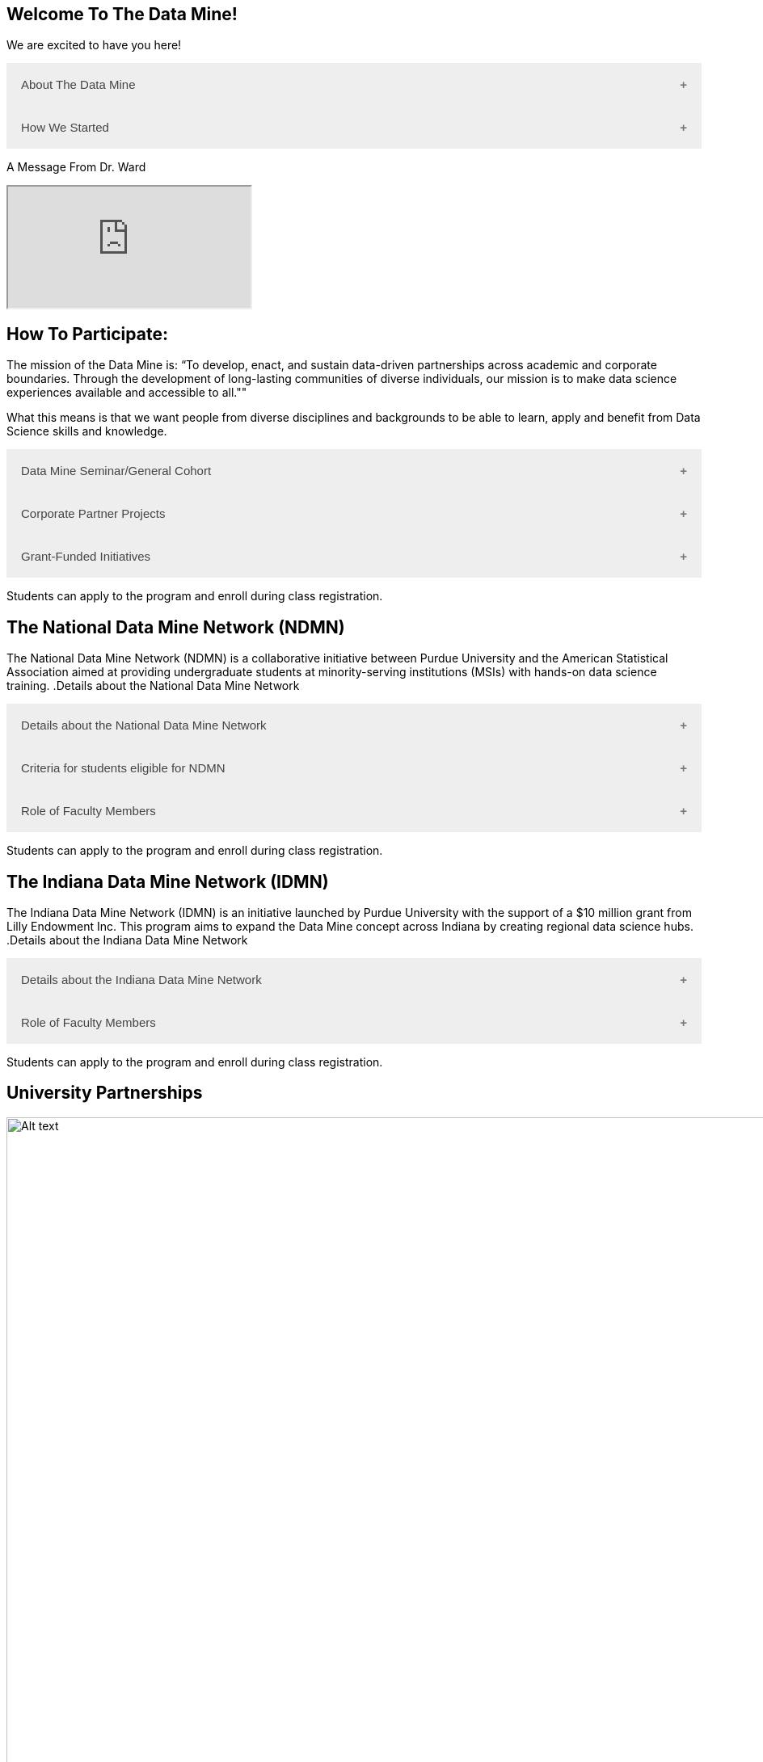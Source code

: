 == Welcome To The Data Mine!
:page-aliases: introduction.adoc

We are excited to have you here!


++++
<button class="accordion">About The Data Mine</button>
<div class="panel">
  <li>
    <a href="https://datamine.purdue.edu/" target="_blank" >The Data Mine</a> 
    is a learning and research-based community at Purdue University created to introduce students to data science concepts and equip them to create solutions to real-world problems.
  </li>
  <li>
    The Data Mine is open to students from any major of study. Students will learn some of the skills most sought after by companies and graduate programs. 
  </li>
  <li>
    No computational background is required. The key trait for joining The Data Mine is the desire to learn data science in a rigorous, but welcoming environment.
  </li>

  <li>
    Using industry data, The Data Mine encourages collaborative learning amongst our students and helps devise solutions for whatever project or question the industry partner presents.
    </li>
</div>
++++

++++
<button class="accordion">How We Started</button>
<div class="panel">
  <p>When Dr. Mark Daniel Ward launched Purdue University’s Data Mine initiative in 2018, he worked with less than 100 students from various academic backgrounds who wanted to learn about data science and how to apply it in their careers.</p>
  <ul>
    <li>Fast forward to today, Dr. Ward, the executive director of The Data Mine, is coordinating real-world projects with many companies in Indiana and beyond.</li> 
    <li>He is currently offering data science training to over 1700 Purdue undergraduate and graduate students this year, with plans to reach more than 2,200 students in the year ahead.</li>
  </ul>
</div>
++++

++++
<p>A Message From Dr. Ward<p>
<iframe class="video" src="https://cdnapisec.kaltura.com/html5/html5lib/v2.79.1/mwEmbedFrame.php/p/983291/uiconf_id/29134031/entry_id/1_fcjd0ivp?wid=_983291"></iframe>
++++

== How To Participate:

The mission of the Data Mine is: “To develop, enact, and sustain data-driven partnerships across academic and corporate boundaries. Through the development of long-lasting communities of diverse individuals, our mission is to make data science experiences available and accessible to all."" 

What this means is that we want people from diverse disciplines and backgrounds to be able to learn, apply and benefit from Data Science skills and knowledge.

++++
<button class="accordion">Data Mine Seminar/General Cohort</button>
<div class="panel">
  <ul>
    <li><a href="https://www.purdue.edu/learningcommunities/profiles/data_mine/data-mine-general.html" target="_blank">The Data Mine Seminar/General Cohort</a> is a supportive environment for students in any major from any background who want to learn data science skills.</li>
    <li>Students will have hands-on experience with computational tools for representing, extracting, manipulating, interpreting, transforming, and visualizing data, especially big, real-world data sets.</li>
    <li>Seminar is a year-long, 1 credit, <a href="https://the-examples-book.com/projects/" target="_blank">project</a>-based, learn by doing, AND lecture-free course where students:</li>
    <ul>
        <li>Expect 1 <a href="https://the-examples-book.com/projects/" target="_blank">project</a> per week, requiring 1 to 3 hours of student work.</li>
        <li>Discover data science and <a href="https://the-examples-book.com/crp/students/professional_attire_guide" target="_blank">professional developement opportinities</a>.</li>
        <li>Design efficient search strategies and algorithms for reasearch questions posed by stakeholderd using data science while acquiring new technical and professional skills.</li>
    </ul>
    <li>Courses are offered at four levels to build data science knowledge and experience:</li>
    <li>At Level 1(TDM 101/102):</li>
        <ul>
            <li>The Fall Semester focuses on <a href="https://the-examples-book.com/programming-languages/R/" target="_blank">R</a>.</li>
            <li>The Fall Semester focuses on <a href="https://the-examples-book.com/programming-languages/python/python-starter-skills-roadmap" target="_blank">Python</a>.</li>
            <li>Additional topics in higher levels include: UNIX, Bash, SQL, XML, Data Visualization, Machine Learning, and Deep Learning.</li>
        </ul>
    <li>This program is especially well suited for students who would like to partipate in the Data Mine but do not have the space in thier schedule for the Corporate Partners Program. </li>
    <li>Students can apply to the program and enroll during class <a href="https://the-examples-book.com/registration/howtoregister" target="_blank">registration</a>.</li>
  </ul>
</div>
++++

++++
<button class="accordion">Corporate Partner Projects</button>
<div class="panel">
  <ul>
  <li>The Corporate Partners Program is a experiential learning student experience course featuring data driven projects from industry.</li>
<li>Over 80 data-driven projects in partnership with 60 industry crporate partners (<a href="https://datamine.purdue.edu/symposium/" target="_blank">2024 Corporate Partners Symposium</a>)</li>
<li>Students in the Corporate Partners Program will:</li>
    <ul>
        <li>Utilize data science tools to manage data sets from Corporate Partners by researching, cleaning, processing, analyzing, and visualizing data.</li>
        <li>Develop skills in data science, data visualization, and data engineering.</li>
        <li>Employ Agile project management to plan tasks and decisions, collaborate with scrum teams during 2-week sprints, review the product backlog, and reflect on successes and improvements.</li>
        <li>Work with peers to identify and overcome complex data science challenges.</li>
        <li>Communicate technical research findings through detailed documentation and team presentations.</li>
        <li>Engage in professional development opportunities to prepare for your career.</li>
    </ul>
    <li>Projects span the entire academic year with weekly guidance from a corporate mentor.</li>
    <li>Commitment: 2 meetings per week plus project work, totaling 10 to 13 hours per week.</li>
    <li>Students can apply to the program and enroll during class <a href="https://the-examples-book.com/registration/howtoregistercrp" target="_blank">registration</a>.</li>
    <li>Ready to learn more and join as a corporate partner? Contact: _________________</li>

  </ul>
</div>

++++

++++
<button class="accordion">Grant-Funded Initiatives</button>
<div class="panel">
  <li>Grant Funded initiatives are the main way the Data Mine expands to reach other universities throughout Indiana and nationwide.</li>
  <li>The <a href="https://datamine.purdue.edu/" target="_blank">The Data Mine</a> currently operates 2 programs through grant-funded initiatives:</li>
  <ul>
    <li>National Data Mine Network(NDMN)</li>
    <li>Indiana Data Mine Network(IDMN)</li>
  </ul>
</div>
<p>Students can apply to the program and enroll during class registration.</p>
++++

== The National Data Mine Network (NDMN)
The National Data Mine Network (NDMN) is a collaborative initiative between Purdue University and the American Statistical Association aimed at providing undergraduate students at minority-serving institutions (MSIs) with hands-on data science training.
.Details about the National Data Mine Network
++++
<button class="accordion">Details about the National Data Mine Network</button>
<div class="panel">
  <ul>
    <li>An NSF-funded grant in collaboration with the <a href="https://www.amstat.org/" target="_blank">American Statistical Association</a> to enable MSIs' undergraduates to learn data science through research or industry projects.</li>
    <li>Provides $4500 in monthly research stipends ($500/month) plus up to $500 for conference travel to 100 students annually.</li>
    <li>Projects run throughout the 9-month academic year (August-April) with access to training, materials, and high-performance computing from Purdue.</li>
    <li>Students work on projects with research mentors or industry partners through the Data Mine Corporate Partners Projects. Currently, there are 70+ corporate partner projects with plans to expand.</li>
    <li>Research stipends are provided directly by the American Statistical Association. (Faculty participation is free for those at MSIs.)</li>
  </ul>
</div>
++++

.Criteria for students eligible for NDMN
++++
<button class="accordion">Criteria for students eligible for NDMN</button>
<div class="panel">
  <ul>
    <li>Need to be a U.S. citizen, U.S. national, or permanent resident of the U.S.</li>
    <li>Have undergraduate status at any Minority Serving Institution(MSIs), including Historically Black Colleges(HBCUs) and Universities, Hispanic Serving Institutions, Tribal Colleges, and Universities, or also colleges serving Blind or Deaf learners.</li>
    <li>A list of many MSIs is given here: <a href="https://www2.ed.gov/about/offices/list/ocr/edlite-minorityinst.html" target="_blank">Minority Institutions List</a> (but please inquire if there is any doubt about such classifications or eligibility)</li>
  </ul>
</div>
++++

.Role of Faculty Members
++++
<button class="accordion">Role of Faculty Members</button>
<div class="panel">
  <ul>
    <li>Onsite, to help provide mentoring for the students -- Such faculty do not need to have data science experience to mentor a team but should have an interest in working closely with students on a data science project</li>
    <li>Participating faculty will have access to a rich collection of resources and faculty development opportunities</li>
  </ul>
  <p>All questions are welcome! For questions about this opportunity, please reply to: <a href="mailto:datamine@purdue.edu">datamine@purdue.edu</a></p>
</div>
<p>Students can apply to the program and enroll during class registration.</p>
++++

== The Indiana Data Mine Network (IDMN)
The Indiana Data Mine Network (IDMN) is an initiative launched by Purdue University with the support of a $10 million grant from Lilly Endowment Inc. This program aims to expand the Data Mine concept across Indiana by creating regional data science hubs.
.Details about the Indiana Data Mine Network
++++
<button class="accordion">Details about the Indiana Data Mine Network</button>
<div class="panel">
  <ul>
    <li>Thanks to a $10 million grant to the Purdue Research Foundation the from Lilly Endowment Inc's Charting the Future for Indiana’s Colleges and Universities initiative, Purdue will launch The Indiana Data Mine, an initiative that will take the Data Mine concept beyond the Purdue West Lafayette campus.</li>
    <li>As Indiana's land-grant university, Purdue will leverage its presence throughout the state to develop these regional data hubs to energize and prepare communities, employers and high school and college students for jobs of the future.</li>
    <li>These 'hubs' will provide immersive engagement opportunities for students with Indiana-based companies, potentially leading to careers within the state and boosting Indiana’s tech sector.</li>
    <li>Students involved with The Indiana Data Mine will learn data science skills through immersive engagement with Indiana-based companies that will potentially lead to careers in Indiana, enhancing the state’s surging tech sector.</li>
    <li>That growth is fueled by an explosion of data in the world, with industries ranging from medical to professional sports wanting to know how to interpret that information.</li>
  </ul>
</div>
++++

.Role of Faculty Members
++++
<button class="accordion">Role of Faculty Members</button>
<div class="panel">
  <ul>
    <li>Onsite, to help provide mentoring for the students -- Such faculty do not need to have data science experience to mentor a team but should have an interest in working closely with students on a data science project</li>
    <li>Participating faculty will have access to a rich collection of resources and faculty development opportunities</li>
  </ul>
  <p>All questions are welcome! For questions about this opportunity, please reply to: <a href="mailto:datamine@purdue.edu">datamine@purdue.edu</a></p>
</div>
<p>Students can apply to the program and enroll during class registration.</p>
++++

== University Partnerships
image::Logos Collage.webp[Alt text, width=1800, align=center]

== Academic Partnerships
image::Academic Partners Overview_2024-1.webp[Alt text, width=1800, align=center]

++++
<html>
<head>
<meta name="viewport" content="width=device-width, initial-scale=1">
<style>
.accordion {
  background-color: #eee;
  color: #444;
  cursor: pointer;
  padding: 18px;
  width: 100%;
  border: none;
  text-align: left;
  outline: none;
  font-size: 15px;
  transition: 0.4s;
}

.active, .accordion:hover {
  background-color: #ccc;
}

.accordion:after {
  content: '\002B'; /* Plus symbol */
  color: #777;
  font-weight: bold;
  float: right;
  margin-left: 5px;
}

.active:after {
  content: "\2212"; /* Minus symbol */
}

.panel {
  padding: 0 18px;
  background-color: white;
  max-height: 0;
  overflow: hidden;
  transition: max-height 0.2s ease-out;
}
</style>
</head>
<body>

<script>
var acc = document.getElementsByClassName("accordion");
var i;

for (i = 0; i < acc.length; i++) {
  acc[i].addEventListener("click", function() {
    this.classList.toggle("active");
    var panel = this.nextElementSibling;
    if (panel.style.maxHeight) {
      panel.style.maxHeight = null;
    } else {
      panel.style.maxHeight = panel.scrollHeight + "px";
    } 
  });
}
</script>
</body>
</html>
++++
